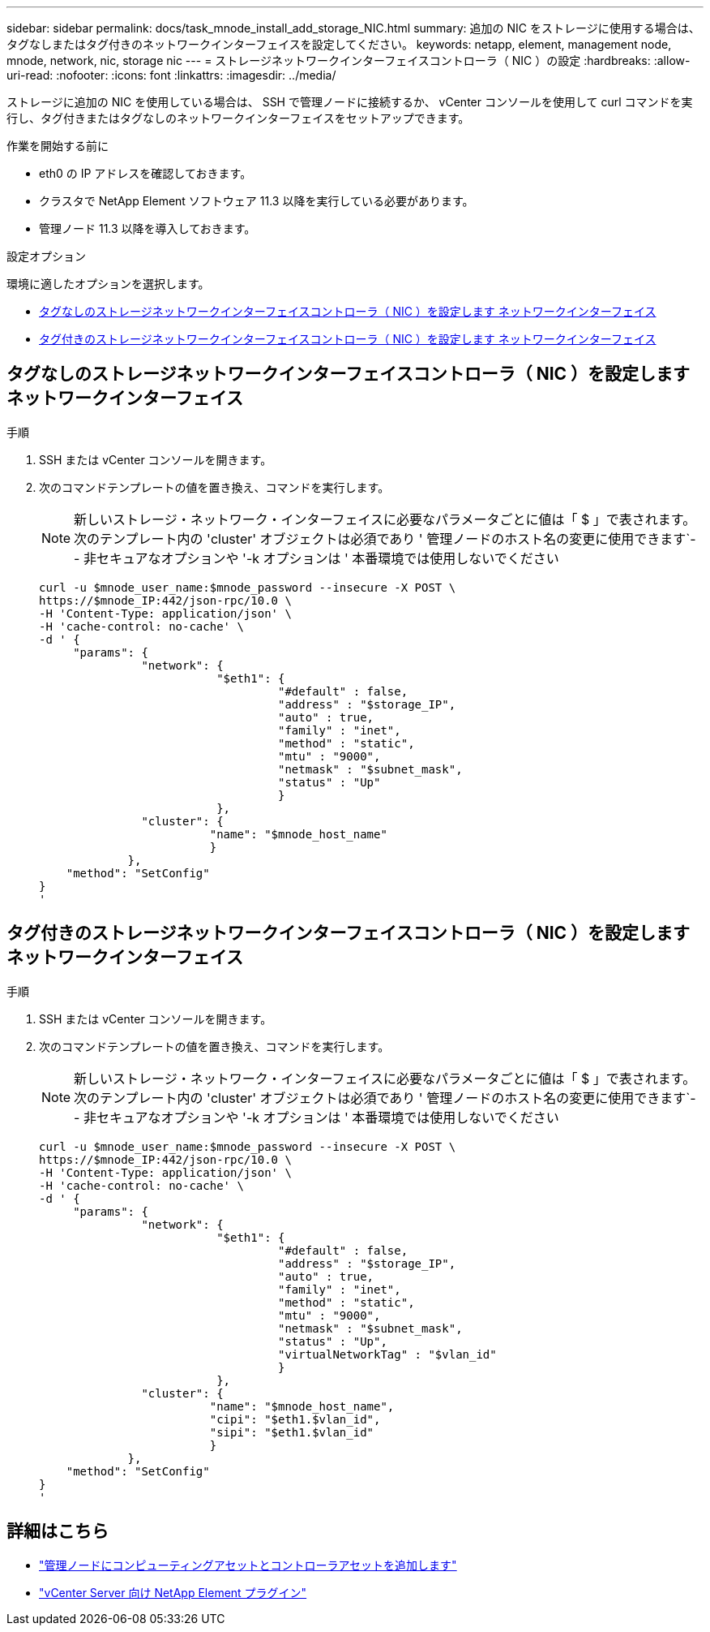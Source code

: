 ---
sidebar: sidebar 
permalink: docs/task_mnode_install_add_storage_NIC.html 
summary: 追加の NIC をストレージに使用する場合は、タグなしまたはタグ付きのネットワークインターフェイスを設定してください。 
keywords: netapp, element, management node, mnode, network, nic, storage nic 
---
= ストレージネットワークインターフェイスコントローラ（ NIC ）の設定
:hardbreaks:
:allow-uri-read: 
:nofooter: 
:icons: font
:linkattrs: 
:imagesdir: ../media/


[role="lead"]
ストレージに追加の NIC を使用している場合は、 SSH で管理ノードに接続するか、 vCenter コンソールを使用して curl コマンドを実行し、タグ付きまたはタグなしのネットワークインターフェイスをセットアップできます。

.作業を開始する前に
* eth0 の IP アドレスを確認しておきます。
* クラスタで NetApp Element ソフトウェア 11.3 以降を実行している必要があります。
* 管理ノード 11.3 以降を導入しておきます。


.設定オプション
環境に適したオプションを選択します。

* <<タグなしのストレージネットワークインターフェイスコントローラ（ NIC ）を設定します ネットワークインターフェイス>>
* <<タグ付きのストレージネットワークインターフェイスコントローラ（ NIC ）を設定します ネットワークインターフェイス>>




== タグなしのストレージネットワークインターフェイスコントローラ（ NIC ）を設定します ネットワークインターフェイス

.手順
. SSH または vCenter コンソールを開きます。
. 次のコマンドテンプレートの値を置き換え、コマンドを実行します。
+

NOTE: 新しいストレージ・ネットワーク・インターフェイスに必要なパラメータごとに値は「 $ 」で表されます。次のテンプレート内の 'cluster' オブジェクトは必須であり ' 管理ノードのホスト名の変更に使用できます`-- 非セキュアなオプションや '-k オプションは ' 本番環境では使用しないでください

+
[listing]
----
curl -u $mnode_user_name:$mnode_password --insecure -X POST \
https://$mnode_IP:442/json-rpc/10.0 \
-H 'Content-Type: application/json' \
-H 'cache-control: no-cache' \
-d ' {
     "params": {
               "network": {
                          "$eth1": {
                                   "#default" : false,
                                   "address" : "$storage_IP",
                                   "auto" : true,
                                   "family" : "inet",
                                   "method" : "static",
                                   "mtu" : "9000",
                                   "netmask" : "$subnet_mask",
                                   "status" : "Up"
                                   }
                          },
               "cluster": {
                         "name": "$mnode_host_name"
                         }
             },
    "method": "SetConfig"
}
'
----




== タグ付きのストレージネットワークインターフェイスコントローラ（ NIC ）を設定します ネットワークインターフェイス

.手順
. SSH または vCenter コンソールを開きます。
. 次のコマンドテンプレートの値を置き換え、コマンドを実行します。
+

NOTE: 新しいストレージ・ネットワーク・インターフェイスに必要なパラメータごとに値は「 $ 」で表されます。次のテンプレート内の 'cluster' オブジェクトは必須であり ' 管理ノードのホスト名の変更に使用できます`-- 非セキュアなオプションや '-k オプションは ' 本番環境では使用しないでください

+
[listing]
----
curl -u $mnode_user_name:$mnode_password --insecure -X POST \
https://$mnode_IP:442/json-rpc/10.0 \
-H 'Content-Type: application/json' \
-H 'cache-control: no-cache' \
-d ' {
     "params": {
               "network": {
                          "$eth1": {
                                   "#default" : false,
                                   "address" : "$storage_IP",
                                   "auto" : true,
                                   "family" : "inet",
                                   "method" : "static",
                                   "mtu" : "9000",
                                   "netmask" : "$subnet_mask",
                                   "status" : "Up",
                                   "virtualNetworkTag" : "$vlan_id"
                                   }
                          },
               "cluster": {
                         "name": "$mnode_host_name",
                         "cipi": "$eth1.$vlan_id",
                         "sipi": "$eth1.$vlan_id"
                         }
             },
    "method": "SetConfig"
}
'
----




== 詳細はこちら

* link:task_mnode_add_assets.html["管理ノードにコンピューティングアセットとコントローラアセットを追加します"]
* https://docs.netapp.com/us-en/vcp/index.html["vCenter Server 向け NetApp Element プラグイン"^]

